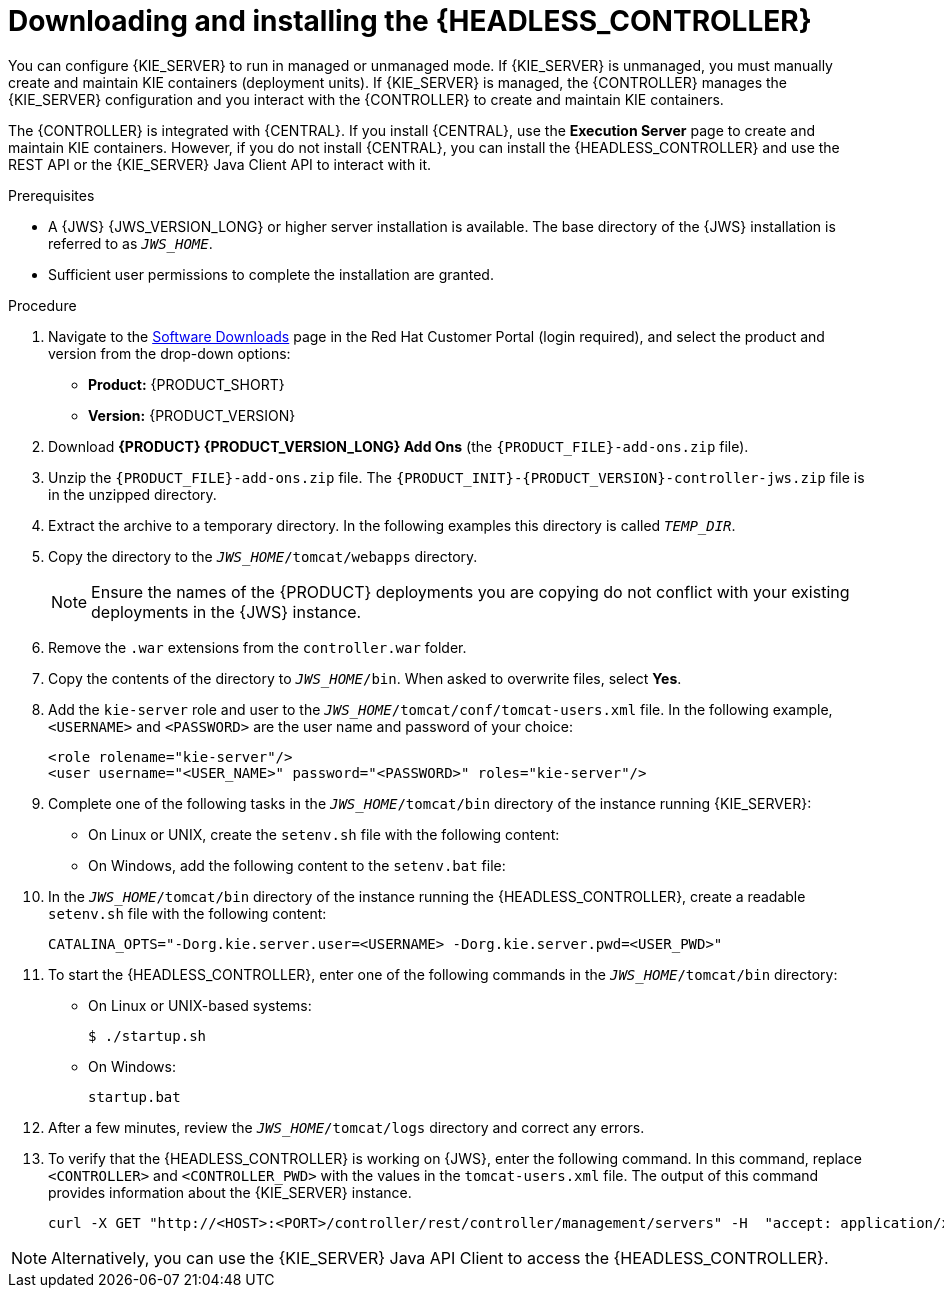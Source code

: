 [id='controller-jws-install-proc']
= Downloading and installing the {HEADLESS_CONTROLLER}

You can configure {KIE_SERVER} to run in managed or unmanaged mode. If {KIE_SERVER} is unmanaged, you must manually create and maintain KIE containers (deployment units). If {KIE_SERVER} is managed, the {CONTROLLER} manages the {KIE_SERVER} configuration and you interact with the {CONTROLLER} to create and maintain KIE containers.

The {CONTROLLER} is integrated with {CENTRAL}. If you install {CENTRAL}, use the *Execution Server* page to create and maintain KIE containers. However, if you do not install {CENTRAL}, you can install the {HEADLESS_CONTROLLER} and use the REST API or the {KIE_SERVER} Java Client API to interact with it.

.Prerequisites
* A {JWS} {JWS_VERSION_LONG} or higher server installation is available. The base directory of the {JWS} installation is referred to as `__JWS_HOME__`.
* Sufficient user permissions to complete the installation are granted.

.Procedure
. Navigate to the https://access.redhat.com/jbossnetwork/restricted/listSoftware.html[Software Downloads] page in the Red Hat Customer Portal (login required), and select the product and version from the drop-down options:

* *Product:* {PRODUCT_SHORT}
* *Version:* {PRODUCT_VERSION}
. Download *{PRODUCT} {PRODUCT_VERSION_LONG} Add Ons* (the `{PRODUCT_FILE}-add-ons.zip` file).
. Unzip the `{PRODUCT_FILE}-add-ons.zip` file. The `{PRODUCT_INIT}-{PRODUCT_VERSION}-controller-jws.zip` file is in the unzipped directory.
. Extract the
ifdef::PAM[]
`{PRODUCT_INIT}-{PRODUCT_VERSION}-controller-jws.zip`
endif::PAM[]
ifdef::DM[]
`{PRODUCT_INIT}-{PRODUCT_VERSION}-controller-jws.zip`
endif::DM[]
 archive to a temporary directory. In the following examples this directory is called `__TEMP_DIR__`.
. Copy the
ifdef::PAM[]
`__TEMP_DIR__/{PRODUCT_INIT}-{PRODUCT_VERSION}-controller-jws.zip/controller.war`
endif::PAM[]
ifdef::DM[]
`__TEMP_DIR__/{PRODUCT_INIT}-{PRODUCT_VERSION}-controller-jws.zip/controller.war`
endif::DM[]
 directory to the `_JWS_HOME_/tomcat/webapps` directory.
+
[NOTE] 
====
Ensure the names of the {PRODUCT} deployments you are copying do not conflict with your existing deployments in the {JWS} instance.
====

. Remove the `.war` extensions from the `controller.war` folder.
. Copy the contents of the
ifdef::PAM[]
`__TEMP_DIR__/{PRODUCT_INIT}-{PRODUCT_VERSION}-controller-jws/SecurityPolicy/`
endif::PAM[]
ifdef::DM[]
`__TEMP_DIR__/{PRODUCT_INIT}-{PRODUCT_VERSION}-controller-jws/SecurityPolicy/`
endif::DM[] 
 directory to `__JWS_HOME__/bin`. When asked to overwrite files, select *Yes*.
. Add the `kie-server` role and user to the `_JWS_HOME_/tomcat/conf/tomcat-users.xml` file. In the following example,  `<USERNAME>` and `<PASSWORD>` are the user name and password of your choice:
+
[source]
----
<role rolename="kie-server"/>
<user username="<USER_NAME>" password="<PASSWORD>" roles="kie-server"/>
----

. Complete one of the following tasks in the `_JWS_HOME_/tomcat/bin` directory of the instance running {KIE_SERVER}:
+
* On Linux or UNIX, create the `setenv.sh` file with the following content:
+
ifdef::PAM[]
[source]
----
CATALINA_OPTS="-Xmx1024m -Dorg.jboss.logging.provider=jdk
 -Dorg.kie.server.controller.user=<CONTROLLER_USER> 
 -Dorg.kie.server.controller.pwd=<CONTROLLER_PWD> 
 -Dorg.kie.server.id=<KIE_SERVER_ID>
 -Dorg.kie.server.location=http://<HOST>:<PORT>/kie-server/services/rest/server
 -Dorg.kie.server.controller=http://<HOST>:<PORT>/controller/rest/controller"
----
endif::PAM[]
ifdef::DM[]
[source]
----
CATALINA_OPTS="-Xmx1024m 
 -Dorg.jbpm.server.ext.disabled=true 
 -Dorg.jbpm.ui.server.ext.disabled=true 
 -Dorg.jbpm.case.server.ext.disabled=true 
 -Dorg.kie.server.controller.user=<CONTROLLER_USER> 
 -Dorg.kie.server.controller.pwd=<CONTROLLER_PWD> 
 -Dorg.kie.server.id=<KIE_SERVER_ID>
 -Dorg.kie.server.location=http://<HOST>:<PORT>/kie-server/services/rest/server
 -Dorg.kie.server.controller=http://<HOST>:<PORT>/controller/rest/controller"
----
endif::DM[]
* On Windows, add the following content to the `setenv.bat` file:
+
ifdef::PAM[]
[source]
----
set CATALINA_OPTS=-Xmx1024m -Dorg.jboss.logging.provider=jdk
 -Dorg.kie.server.controller.user=<CONTROLLER_USER> 
 -Dorg.kie.server.controller.pwd=<CONTROLLER_PWD> 
 -Dorg.kie.server.id=<KIE_SERVER_ID>
 -Dorg.kie.server.location=http://<HOST>:<PORT>/kie-server/services/rest/server
 -Dorg.kie.server.controller=http://<HOST>:<PORT>/controller/rest/controller
----
endif::PAM[]
ifdef::DM[]
[source]
----
set CATALINA_OPTS= -Xmx1024m 
 -Dorg.jbpm.server.ext.disabled=true 
 -Dorg.jbpm.ui.server.ext.disabled=true 
 -Dorg.jbpm.case.server.ext.disabled=true 
 -Dorg.kie.server.controller.user=<CONTROLLER_USER> 
 -Dorg.kie.server.controller.pwd=<CONTROLLER_PWD> 
 -Dorg.kie.server.id=<KIE_SERVER_ID>
 -Dorg.kie.server.location=http://<HOST>:<PORT>/kie-server/services/rest/server
 -Dorg.kie.server.controller=http://<HOST>:<PORT>/controller/rest/controller
----
endif::DM[]

. In the `_JWS_HOME_/tomcat/bin` directory of the instance running the {HEADLESS_CONTROLLER}, create a readable `setenv.sh` file with the following content:
+
`CATALINA_OPTS="-Dorg.kie.server.user=<USERNAME> -Dorg.kie.server.pwd=<USER_PWD>"`
+
. To start the {HEADLESS_CONTROLLER}, enter one of the following commands in the `_JWS_HOME_/tomcat/bin` directory:
+
** On Linux or UNIX-based systems:
+
[source,bash]
----
$ ./startup.sh
----
** On Windows:
+
[source,bash]
----
startup.bat
----
. After a few minutes, review the `_JWS_HOME_/tomcat/logs` directory and correct any errors.
. To verify that the {HEADLESS_CONTROLLER} is working on {JWS}, enter the following command. In this command, replace `<CONTROLLER>` and `<CONTROLLER_PWD>` with the values in the `tomcat-users.xml` file. The output of this command provides information about the {KIE_SERVER} instance.
+
[source]
----
curl -X GET "http://<HOST>:<PORT>/controller/rest/controller/management/servers" -H  "accept: application/xml" -u '<CONTROLLER>:<CONTROLLER_PWD>'
----

[NOTE]
====
Alternatively, you can use the {KIE_SERVER} Java API Client to access the {HEADLESS_CONTROLLER}.
====
